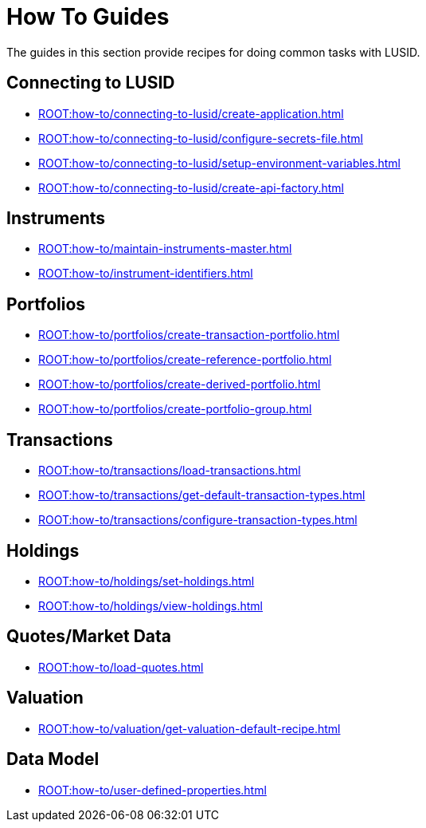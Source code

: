 = How To Guides
:description: How-To Guides for LUSID by FINBOURNE, a bi-temporal investment management data platform with portfolio accounting capabilities.

The guides in this section provide recipes for doing common tasks with LUSID.

== Connecting to LUSID

* xref:ROOT:how-to/connecting-to-lusid/create-application.adoc[]
* xref:ROOT:how-to/connecting-to-lusid/configure-secrets-file.adoc[]
* xref:ROOT:how-to/connecting-to-lusid/setup-environment-variables.adoc[]
* xref:ROOT:how-to/connecting-to-lusid/create-api-factory.adoc[]

== Instruments

* xref:ROOT:how-to/maintain-instruments-master.adoc[]

* xref:ROOT:how-to/instrument-identifiers.adoc[]

== Portfolios

* xref:ROOT:how-to/portfolios/create-transaction-portfolio.adoc[]
* xref:ROOT:how-to/portfolios/create-reference-portfolio.adoc[]
* xref:ROOT:how-to/portfolios/create-derived-portfolio.adoc[]
* xref:ROOT:how-to/portfolios/create-portfolio-group.adoc[]

== Transactions

* xref:ROOT:how-to/transactions/load-transactions.adoc[]
* xref:ROOT:how-to/transactions/get-default-transaction-types.adoc[]
* xref:ROOT:how-to/transactions/configure-transaction-types.adoc[]

== Holdings

* xref:ROOT:how-to/holdings/set-holdings.adoc[]
* xref:ROOT:how-to/holdings/view-holdings.adoc[]

== Quotes/Market Data

* xref:ROOT:how-to/load-quotes.adoc[]

== Valuation

* xref:ROOT:how-to/valuation/get-valuation-default-recipe.adoc[]


== Data Model

* xref:ROOT:how-to/user-defined-properties.adoc[]
